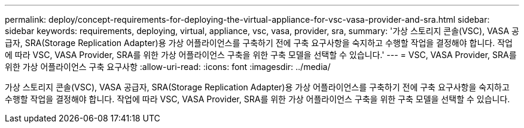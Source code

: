 ---
permalink: deploy/concept-requirements-for-deploying-the-virtual-appliance-for-vsc-vasa-provider-and-sra.html 
sidebar: sidebar 
keywords: requirements, deploying, virtual, appliance, vsc, vasa, provider, sra, 
summary: '가상 스토리지 콘솔(VSC), VASA 공급자, SRA(Storage Replication Adapter)용 가상 어플라이언스를 구축하기 전에 구축 요구사항을 숙지하고 수행할 작업을 결정해야 합니다. 작업에 따라 VSC, VASA Provider, SRA를 위한 가상 어플라이언스 구축을 위한 구축 모델을 선택할 수 있습니다.' 
---
= VSC, VASA Provider, SRA를 위한 가상 어플라이언스 구축 요구사항
:allow-uri-read: 
:icons: font
:imagesdir: ../media/


[role="lead"]
가상 스토리지 콘솔(VSC), VASA 공급자, SRA(Storage Replication Adapter)용 가상 어플라이언스를 구축하기 전에 구축 요구사항을 숙지하고 수행할 작업을 결정해야 합니다. 작업에 따라 VSC, VASA Provider, SRA를 위한 가상 어플라이언스 구축을 위한 구축 모델을 선택할 수 있습니다.
